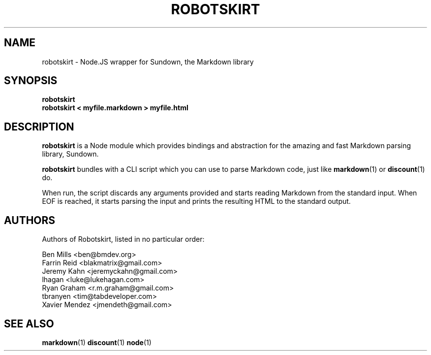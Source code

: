 .TH ROBOTSKIRT 1 "AUGUST 2012" UNIX "Node.JS Modules"
.SH NAME
robotskirt \- Node.JS wrapper for Sundown, the Markdown library
.SH SYNOPSIS
.B robotskirt
.br
.
.B robotskirt < myfile.markdown > myfile.html
.SH DESCRIPTION
.B robotskirt
is a Node module which provides bindings and abstraction
for the amazing and fast Markdown parsing library, Sundown.

.B robotskirt
bundles with a CLI script which you can use to parse
Markdown code, just like
.BR markdown (1)
or
.BR discount (1)
do.

When run, the script discards any arguments provided
and starts reading Markdown from the standard input.
When EOF is reached, it starts parsing the input and
prints the resulting HTML to the standard output.

.SH AUTHORS
Authors of Robotskirt, listed in no particular order:

Ben Mills <ben@bmdev.org>
.br
Farrin Reid <blakmatrix@gmail.com>
.br
Jeremy Kahn <jeremyckahn@gmail.com>
.br
lhagan <luke@lukehagan.com>
.br
Ryan Graham <r.m.graham@gmail.com>
.br
tbranyen <tim@tabdeveloper.com>
.br
Xavier Mendez <jmendeth@gmail.com>

.SH SEE ALSO
.BR markdown (1)
.BR discount (1)
.BR node (1)
